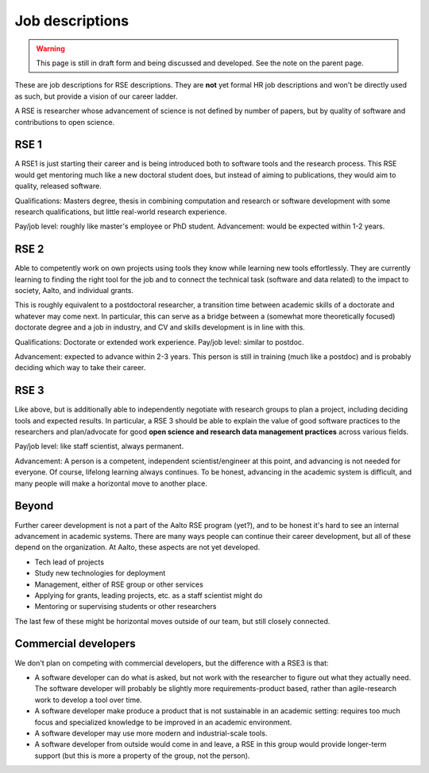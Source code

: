 Job descriptions
================

.. warning::

   This page is still in draft form and being discussed and
   developed.  See the note on the parent page.


These are job descriptions for RSE descriptions.  They are **not** yet
formal HR job descriptions and won't be directly used as such, but
provide a vision of our career ladder.

A RSE is researcher whose advancement of science is not defined by
number of papers, but by quality of software and contributions to open
science.



RSE 1
-----

A RSE1 is just starting their career and is being introduced both to
software tools and the research process.  This RSE would get mentoring
much like a new doctoral student does, but instead of aiming to
publications, they would aim to quality, released software.

Qualifications: Masters degree, thesis in combining computation and
research or software development with some research qualifications,
but little real-world research experience.

Pay/job level:  roughly like master's employee or PhD student.
Advancement: would be expected within 1-2 years.



RSE 2
-----

Able to competently work on own projects using tools they know while
learning new tools effortlessly.  They are currently learning to
finding the right tool for the job and to connect the technical task
(software and data related) to the impact to society, Aalto, and
individual grants.

This is roughly equivalent to a postdoctoral researcher, a transition
time between academic skills of a doctorate and whatever may come
next.  In particular, this can serve as a bridge between a (somewhat
more theoretically focused) doctorate degree and a job in industry,
and CV and skills development is in line with this.

Qualifications: Doctorate or extended work experience.  Pay/job level:
similar to postdoc.

Advancement: expected to advance within 2-3 years.  This person is
still in training (much like a postdoc) and is probably deciding which
way to take their career.



RSE 3
-----

Like above, but is additionally able to independently negotiate with
research groups to plan a project, including deciding tools and
expected results.  In particular, a RSE 3 should be able to explain
the value of good software practices to the researchers and
plan/advocate for good **open science and research data management
practices** across various fields.

Pay/job level: like staff scientist, always permanent.

Advancement: A person is a competent, independent scientist/engineer
at this point, and advancing is not needed for everyone.  Of course,
lifelong learning always continues.  To be honest, advancing in the
academic system is difficult, and many people will make a horizontal
move to another place.



Beyond
------

Further career development is not a part of the Aalto RSE program
(yet?), and to be honest it's hard to see an internal advancement in
academic systems.  There are many ways people can continue their
career development, but all of these depend on the organization.  At
Aalto, these aspects are not yet developed.

* Tech lead of projects
* Study new technologies for deployment
* Management, either of RSE group or other services
* Applying for grants, leading projects, etc. as a staff scientist
  might do
* Mentoring or supervising students or other researchers

The last few of these might be horizontal moves outside of our team,
but still closely connected.



Commercial developers
---------------------

We don't plan on competing with commercial developers, but the
difference with a RSE3 is that:

* A software developer can do what is asked, but not work with the
  researcher to figure out what they actually need.  The software
  developer will probably be slightly more requirements-product based,
  rather than agile-research work to develop a tool over time.

* A software developer make produce a product that is not sustainable
  in an academic setting: requires too much focus and specialized
  knowledge to be improved in an academic environment.

* A software developer may use more modern and industrial-scale tools.

* A software developer from outside would come in and leave, a RSE in
  this group would provide longer-term support (but this is more a
  property of the group, not the person).
